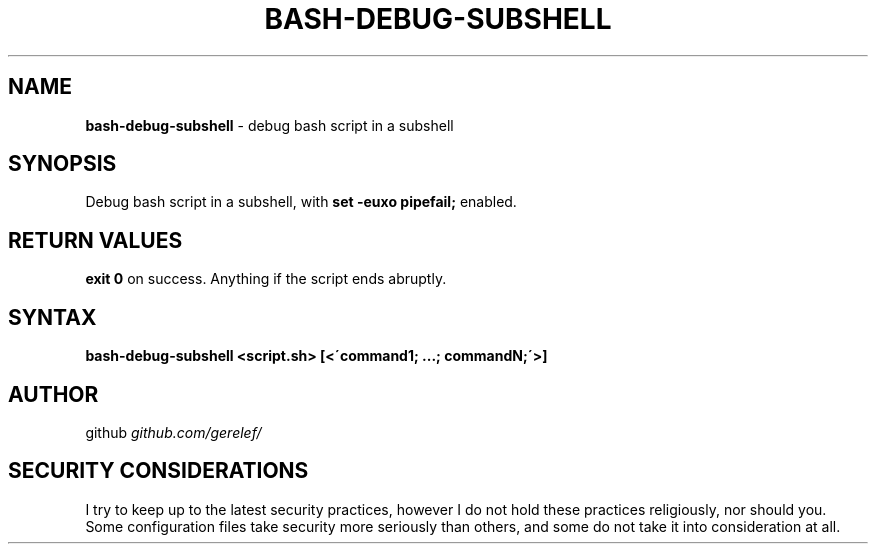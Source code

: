 .\" generated with Ronn-NG/v0.9.1
.\" http://github.com/apjanke/ronn-ng/tree/0.9.1
.TH "BASH\-DEBUG\-SUBSHELL" "1" "December 2022" ""
.SH "NAME"
\fBbash\-debug\-subshell\fR \- debug bash script in a subshell
.SH "SYNOPSIS"
Debug bash script in a subshell, with \fBset \-euxo pipefail;\fR enabled\.
.SH "RETURN VALUES"
\fBexit 0\fR on success\. Anything if the script ends abruptly\.
.SH "SYNTAX"
\fBbash\-debug\-subshell <script\.sh> [<\'command1; \|\.\|\.\|\.; commandN;\'>]\fR
.SH "AUTHOR"
github \fIgithub\.com/gerelef/\fR
.SH "SECURITY CONSIDERATIONS"
I try to keep up to the latest security practices, however I do not hold these practices religiously, nor should you\. Some configuration files take security more seriously than others, and some do not take it into consideration at all\.
